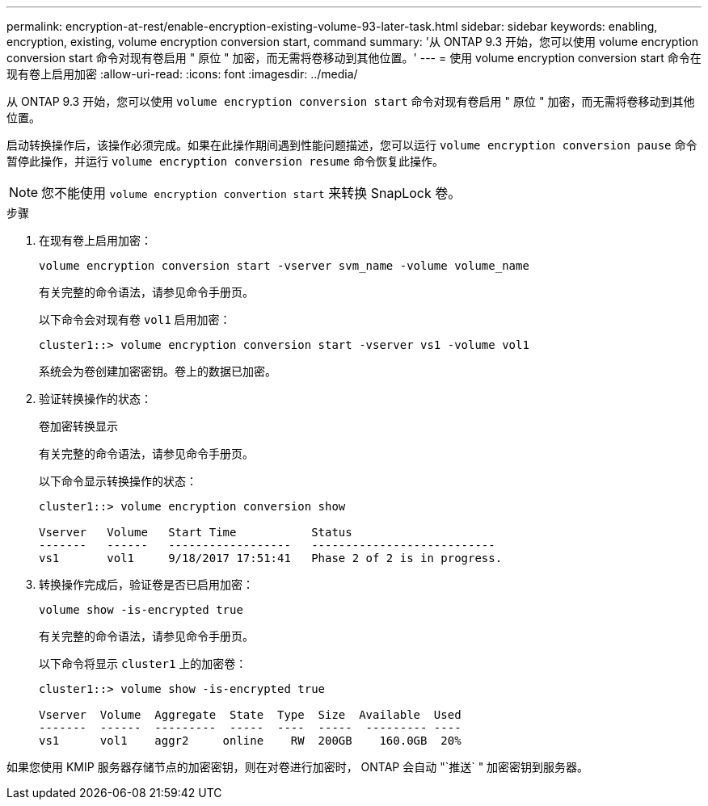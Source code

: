 ---
permalink: encryption-at-rest/enable-encryption-existing-volume-93-later-task.html 
sidebar: sidebar 
keywords: enabling, encryption, existing, volume encryption conversion start, command 
summary: '从 ONTAP 9.3 开始，您可以使用 volume encryption conversion start 命令对现有卷启用 " 原位 " 加密，而无需将卷移动到其他位置。' 
---
= 使用 volume encryption conversion start 命令在现有卷上启用加密
:allow-uri-read: 
:icons: font
:imagesdir: ../media/


[role="lead"]
从 ONTAP 9.3 开始，您可以使用 `volume encryption conversion start` 命令对现有卷启用 " 原位 " 加密，而无需将卷移动到其他位置。

启动转换操作后，该操作必须完成。如果在此操作期间遇到性能问题描述，您可以运行 `volume encryption conversion pause` 命令暂停此操作，并运行 `volume encryption conversion resume` 命令恢复此操作。

[NOTE]
====
您不能使用 `volume encryption convertion start` 来转换 SnapLock 卷。

====
.步骤
. 在现有卷上启用加密：
+
`volume encryption conversion start -vserver svm_name -volume volume_name`

+
有关完整的命令语法，请参见命令手册页。

+
以下命令会对现有卷 `vol1` 启用加密：

+
[listing]
----
cluster1::> volume encryption conversion start -vserver vs1 -volume vol1
----
+
系统会为卷创建加密密钥。卷上的数据已加密。

. 验证转换操作的状态：
+
`卷加密转换显示`

+
有关完整的命令语法，请参见命令手册页。

+
以下命令显示转换操作的状态：

+
[listing]
----
cluster1::> volume encryption conversion show

Vserver   Volume   Start Time           Status
-------   ------   ------------------   ---------------------------
vs1       vol1     9/18/2017 17:51:41   Phase 2 of 2 is in progress.
----
. 转换操作完成后，验证卷是否已启用加密：
+
`volume show -is-encrypted true`

+
有关完整的命令语法，请参见命令手册页。

+
以下命令将显示 `cluster1` 上的加密卷：

+
[listing]
----
cluster1::> volume show -is-encrypted true

Vserver  Volume  Aggregate  State  Type  Size  Available  Used
-------  ------  ---------  -----  ----  -----  --------- ----
vs1      vol1    aggr2     online    RW  200GB    160.0GB  20%
----


如果您使用 KMIP 服务器存储节点的加密密钥，则在对卷进行加密时， ONTAP 会自动 "`推送` " 加密密钥到服务器。
